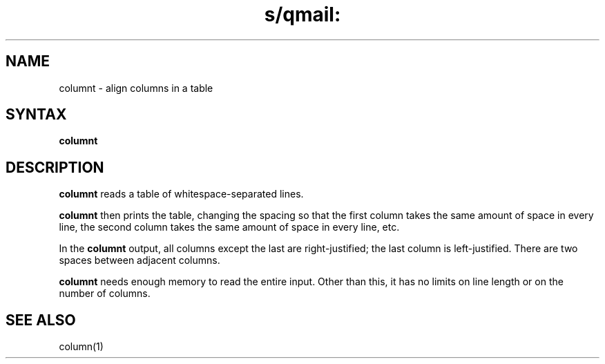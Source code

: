 .TH s/qmail: columnt 1
.SH NAME
columnt \- align columns in a table 
.SH SYNTAX
.B columnt
.SH DESCRIPTION
.B columnt
reads a table of whitespace-separated lines.

.B columnt
then prints the table,
changing the spacing so that
the first column takes the same amount of space in every line,
the second column takes the same amount of space in every line,
etc.

In the
.B columnt
output,
all columns except the last are right-justified;
the last column is left-justified.
There are two spaces between adjacent columns.

.B columnt
needs enough memory to read the entire input.
Other than this,
it has no limits on line length or on the number of columns.
.SH "SEE ALSO"
column(1)
